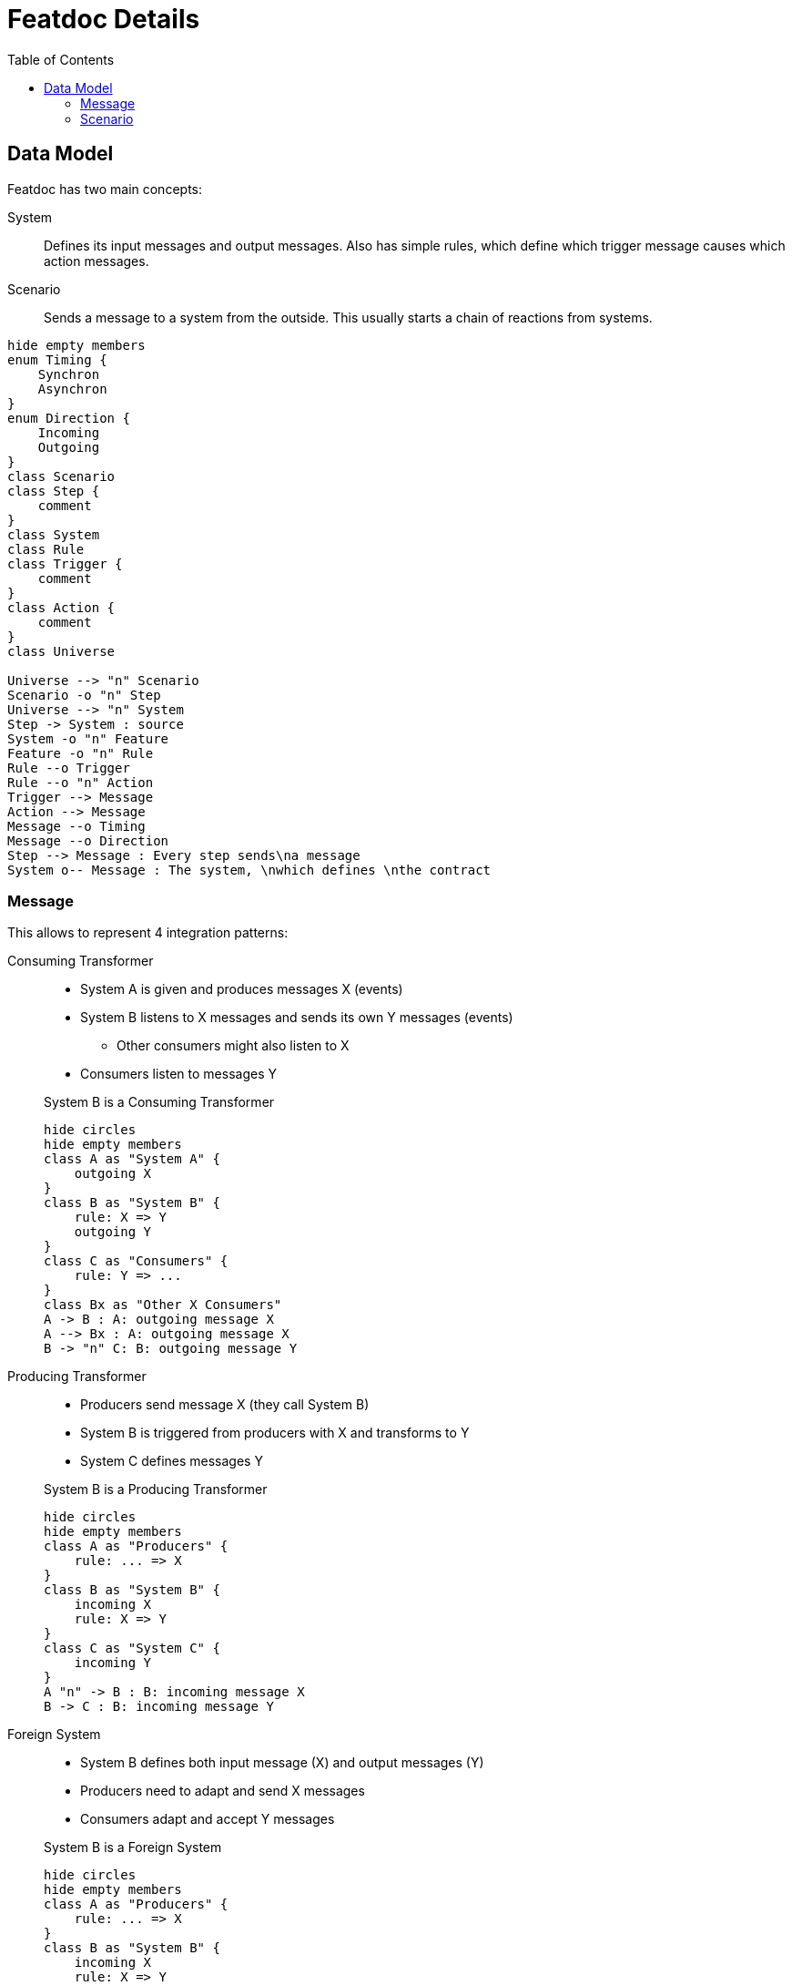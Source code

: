 = Featdoc Details
:toc:

== Data Model
Featdoc has two main concepts:

System::
Defines its input messages and output messages. Also has simple rules, which define which trigger message causes which action messages.

Scenario::
Sends a message to a system from the outside. This usually starts a chain of reactions from systems.


[plantuml,arch,svg]
....
hide empty members
enum Timing {
    Synchron
    Asynchron
}
enum Direction {
    Incoming
    Outgoing
}
class Scenario
class Step {
    comment
}
class System
class Rule
class Trigger {
    comment
}
class Action {
    comment
}
class Universe

Universe --> "n" Scenario
Scenario -o "n" Step
Universe --> "n" System
Step -> System : source
System -o "n" Feature
Feature -o "n" Rule
Rule --o Trigger
Rule --o "n" Action
Trigger --> Message
Action --> Message
Message --o Timing
Message --o Direction
Step --> Message : Every step sends\na message
System o-- Message : The system, \nwhich defines \nthe contract
....

=== Message


This allows to represent 4 integration patterns:

Consuming Transformer::

* System A is given and produces messages X (events)
* System B listens to X messages and sends its own Y messages (events)
** Other consumers might also listen to X
* Consumers listen to messages Y

+
.System B is a Consuming Transformer
[plantuml,messagesConsumingTransformer,svg]
....
hide circles
hide empty members
class A as "System A" {
    outgoing X
}
class B as "System B" {
    rule: X => Y
    outgoing Y
}
class C as "Consumers" {
    rule: Y => ...
}
class Bx as "Other X Consumers"
A -> B : A: outgoing message X
A --> Bx : A: outgoing message X
B -> "n" C: B: outgoing message Y
....


Producing Transformer::
* Producers send message X (they call System B)
* System B is triggered from producers with X and transforms to Y
* System C defines messages Y

+
.System B is a Producing Transformer
[plantuml,messagesProducingTransformer,svg]
....
hide circles
hide empty members
class A as "Producers" {
    rule: ... => X
}
class B as "System B" {
    incoming X
    rule: X => Y
}
class C as "System C" {
    incoming Y
}
A "n" -> B : B: incoming message X
B -> C : B: incoming message Y
....

Foreign System::

* System B defines both input message (X) and output messages (Y)
* Producers need to adapt and send X messages
* Consumers adapt and accept Y messages

+
.System B is a Foreign System
[plantuml,messagesForeign,svg]
....
hide circles
hide empty members
class A as "Producers" {
    rule: ... => X
}
class B as "System B" {
    incoming X
    rule: X => Y
    outgoing Y
}
class C as "Consumers" {
    rule: Y => ...
}
A -> B : B: incoming message X
B -> C : B: outgoing message Y
....


Bridge::

* System A is given and owns outgoing message X
* System C is given and owns incoming message Y
* System B must accept X and send Y

+
.System B is a Bridge
[plantuml,messagesBridge,svg]
....
hide circles
hide empty members
class A as "System A" {
    outgoing X
}
class B as "System B" {
    rule: X => Y
}
class C as "System C" {
    incoming Y
}
A -> B : A: outgoing message X
B -> C : B: incoming message Y
....


=== Scenario
There are several kinds of initial scenario steps:

Sender: Source produces its own event::
The source system produces an outgoing message X

* There can be any number of receivers

+
[plantuml,sourceProducer,svg]
....
hide circles
hide empty members
class A as "Source System A" {
    outgoing X
}
class X as "Consumers" {
    rule: X => ...
}
A -> X : A: Outgoing message X
....


Caller: Source produces a foreign event::
The source system produces a message X, which is defined in another system.

* There can only be one receiver

+
[plantuml,sourceCalls,svg]
....
hide circles
hide empty members
class A as "Source System A" {
}
class B as "System B" {
    incoming X
}
A -> B : B: Incoming message X
....

